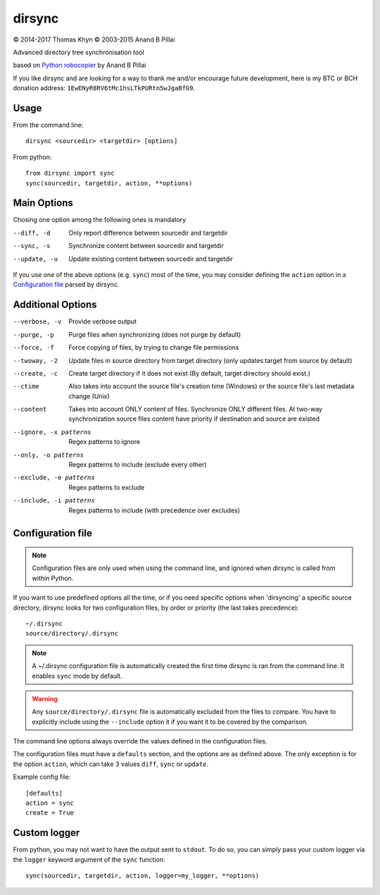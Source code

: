 dirsync
=======

|copyright| 2014-2017 Thomas Khyn
|copyright| 2003-2015 Anand B Pillai

Advanced directory tree synchronisation tool

based on `Python robocopier`_ by Anand B Pillai

If you like dirsync and are looking for a way to thank me and/or encourage
future development, here is my BTC or BCH donation address:
``1EwENyR8RV6tMc1hsLTkPURtn5wJgaBfG9``.

Usage
-----

From the command line::

   dirsync <sourcedir> <targetdir> [options]

From python::

   from dirsync import sync
   sync(sourcedir, targetdir, action, **options)


Main Options
------------

Chosing one option among the following ones is mandatory

--diff, -d              Only report difference between sourcedir and targetdir
--sync, -s              Synchronize content between sourcedir and targetdir
--update, -u            Update existing content between sourcedir and targetdir

If you use one of the above options (e.g. ``sync``) most of the time, you
may consider defining the ``action`` option in a `Configuration file`_ parsed
by dirsync.


Additional Options
------------------

--verbose, -v           Provide verbose output
--purge, -p             Purge files when synchronizing (does not purge by
                        default)
--force, -f             Force copying of files, by trying to change file
                        permissions
--twoway, -2            Update files in source directory from target
                        directory (only updates target from source by default)
--create, -c            Create target directory if it does not exist (By
                        default, target directory should exist.)
--ctime                 Also takes into account the source file\'s creation
                        time (Windows) or the source file\'s last metadata
                        change (Unix)
--content               Takes into account ONLY content of files. 
                        Synchronize ONLY different files.
                        At two-way synchronization source files content 
                        have priority if destination and source are existed
--ignore, -x patterns   Regex patterns to ignore
--only, -o patterns     Regex patterns to include (exclude every other)
--exclude, -e patterns  Regex patterns to exclude
--include, -i patterns  Regex patterns to include (with precedence over
                        excludes)


Configuration file
------------------

.. note::
   Configuration files are only used when using the command line, and ignored
   when dirsync is called from within Python.

If you want to use predefined options all the time, or if you need specific
options when 'dirsyncing' a specific source directory, dirsync looks for
two configuration files, by order or priority (the last takes precedence)::

    ~/.dirsync
    source/directory/.dirsync

.. note::
   A ~/.dirsync configuration file is automatically created the first time
   dirsync is ran from the command line. It enables ``sync`` mode by default.

.. warning::
   Any ``source/directory/.dirsync`` file is automatically excluded from the
   files to compare. You have to explicitly include using the ``--include``
   option it if you want it to be covered by the comparison.

The command line options always override the values defined in the
configuration files.

The configuration files must have a ``defaults`` section, and the options are
as defined above. The only exception is for the option ``action``, which can
take 3 values ``diff``, ``sync`` or ``update``.

Example config file::

   [defaults]
   action = sync
   create = True


Custom logger
-------------

From python, you may not want to have the output sent to ``stdout``. To do so,
you can simply pass your custom logger via the ``logger`` keyword argument of
the ``sync`` function::

   sync(sourcedir, targetdir, action, logger=my_logger, **options)


.. |copyright| unicode:: 0xA9

.. _`Python robocopier`: http://code.activestate.com/recipes/231501-python-robocopier-advanced-directory-synchronizati/
